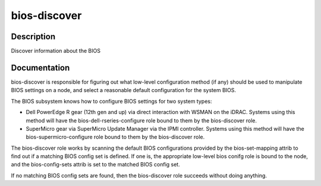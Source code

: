 =============
bios-discover
=============

Description
===========
Discover information about the BIOS

Documentation
=============

bios-discover is responsible for figuring out what low-level configuration
method (if any) should be used to manipulate BIOS settings on a node, and select
a reasonable default configuration for the system BIOS.

The BIOS subsystem knows how to configure BIOS settings for two system types:

* Dell PowerEdge R gear (12th gen and up) via direct interaction with WSMAN on the iDRAC.
  Systems using this method will have the bios-dell-rseries-configure role bound
  to them by the bios-discover role.
* SuperMicro gear via SuperMicro Update Manager via the IPMI controller.  Systems
  using this method will have the bios-supermicro-configure role bound to them
  by the bios-discover role.

The bios-discover role works by scanning the default BIOS configurations
provided by the bios-set-mapping attrib to find out if a matching BIOS config set is defined.
If one is, the appropriate low-level bios conifg role is bound to the node, and the
bios-config-sets attrib is set to the matched BIOS config set.

If no matching BIOS config sets are found, then the bios-discover role succeeds without
doing anything.
